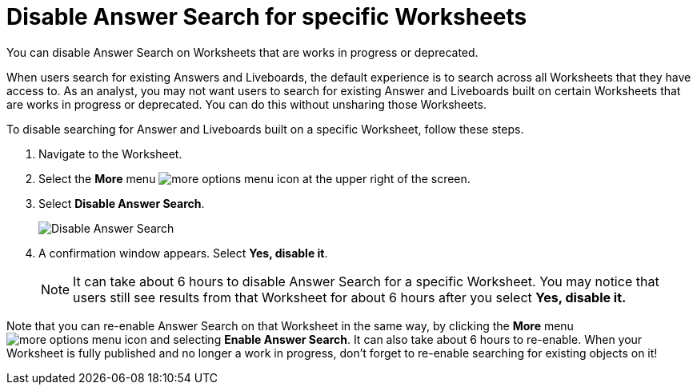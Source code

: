 = Disable Answer Search for specific Worksheets
:last_updated: 11/05/2021
:linkattrs:
:experimental:
:page-layout: default-cloud
:page-aliases: /admin/thoughtspot-one/disable-discover-for-worksheet.adoc
:description: You can disable Answer Search on Worksheets that are works in progress or deprecated.



You can disable Answer Search on Worksheets that are works in progress or deprecated.

When users search for existing Answers and Liveboards, the default experience is to search across all Worksheets that they have access to.
As an analyst, you may not want users to search for existing Answer and Liveboards built on certain Worksheets that are works in progress or deprecated.
You can do this without unsharing those Worksheets.

To disable searching for Answer and Liveboards built on a specific Worksheet, follow these steps.

. Navigate to the Worksheet.
. Select the *More* menu image:icon-more-10px.png[more options menu icon] at the upper right of the screen.
. Select *Disable Answer Search*.
+
image::disable-answer-search.png[Disable Answer Search]

. A confirmation window appears.
Select *Yes, disable it*.
+
NOTE: It can take about 6 hours to disable Answer Search for a specific Worksheet.
You may notice that users still see results from that Worksheet for about 6 hours after you select *Yes, disable it.*

Note that you can re-enable Answer Search on that Worksheet in the same way, by clicking the *More* menu image:icon-more-10px.png[more options menu icon] and selecting *Enable Answer Search*.
It can also take about 6 hours to re-enable.
When your Worksheet is fully published and no longer a work in progress, don't forget to re-enable searching for existing objects on it!
